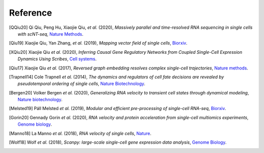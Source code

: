 Reference
----------
.. [QQiu20] Qi Qiu, Peng Hu, Xiaojie Qiu, *et al.* (2020),
   *Massively parallel and time-resolved RNA sequencing in single cells with scNT-seq*,
   `Nature Methods <https://doi.org/10.1038/s41592-020-0935-4>`__.

.. [Qiu19] Xiaojie Qiu, Yan Zhang, *et al.* (2019),
   *Mapping vector field of single cells*,
   `Biorxiv <https://www.biorxiv.org/content/10.1101/696724v1.full>`__.

.. [XQiu20] Xiaojie Qiu *et al.* (2020),
   *Inferring Causal Gene Regulatory Networks from Coupled Single-Cell Expression Dynamics Using Scribes*,
   `Cell systems <https://www.sciencedirect.com/science/article/abs/pii/S2405471220300363>`__.

.. [Qiu17] Xiaojie Qiu *et al.* (2017),
   *Reversed graph embedding resolves complex single-cell trajectories*,
   `Nature methods <https://www.nature.com/articles/nmeth.4402.pdf?origin=ppub>`__.

.. [Trapnell14] Cole Trapnell *et al.* (2014),
   *The dynamics and regulators of cell fate decisions are revealed by pseudotemporal ordering of single cells*,
   `Nature Biotechnology <https://www.nature.com/articles/nbt.2859>`__.

.. [Bergen20] Volker Bergen *et al.* (2020),
   *Generalizing RNA velocity to transient cell states through dynamical modeling*,
   `Nature biotechnology <https://www.nature.com/articles/s41587-020-0591-3>`__.

.. [Melsted19] Páll Melsted *et al.* (2019),
   *Modular and efficient pre-processing of single-cell RNA-seq*,
   `Biorxiv <https://www.biorxiv.org/content/10.1101/673285v1>`__.

.. [Gorin20] Gennady Gorin *et al.* (2020),
   *RNA velocity and protein acceleration from single-cell multiomics experiments*,
   `Genome biology <https://genomebiology.biomedcentral.com/articles/10.1186/s13059-020-1945-3>`__.

.. [Manno18] La Manno *et al.* (2018),
   *RNA velocity of single cells*,
   `Nature <https://doi.org/10.1038/s41586-018-0414-6>`__.

.. [Wolf18] Wolf *et al.* (2018),
   *Scanpy: large-scale single-cell gene expression data analysis*,
   `Genome Biology <https://doi.org/10.1186/s13059-017-1382-0>`__.
